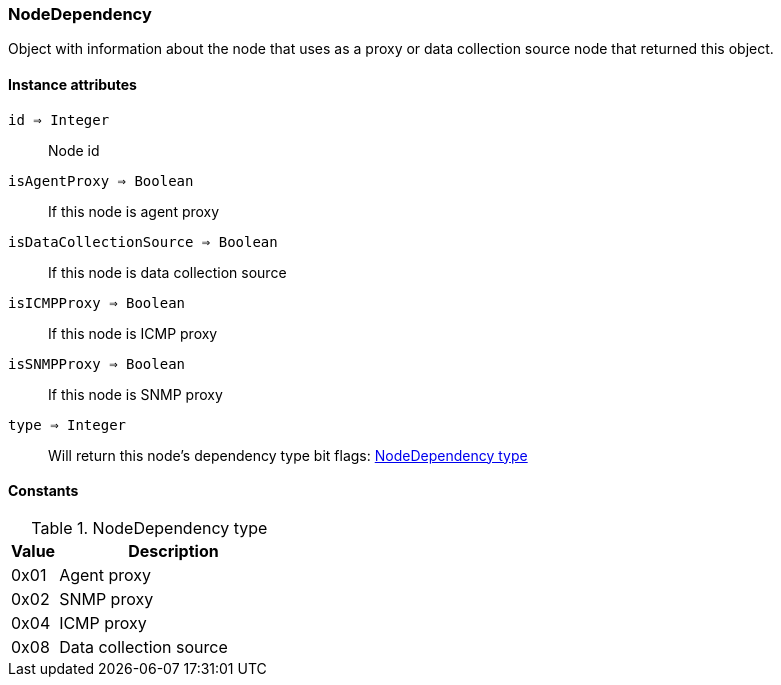 [.nxsl-class]
[[class-node-dependency]]
=== NodeDependency

Object with information about the node that uses as a proxy or data collection source node that returned this object. 

==== Instance attributes

`id => Integer`::
Node id

`isAgentProxy => Boolean`::
If this node is agent proxy

`isDataCollectionSource => Boolean`::
If this node is data collection source

`isICMPProxy => Boolean`::
If this node is ICMP proxy 

`isSNMPProxy => Boolean`::
If this node is SNMP proxy 

[[class-nodedependency-type,NodeDependency::type]]
`type => Integer`::
Will return this node's dependency type bit flags: <<node-dependency-type>>


==== Constants

[[node-dependency-type]]
[cols="1,5a"]
.NodeDependency type
|===
| Value | Description

|0x01
|Agent proxy  

|0x02
|SNMP proxy   

|0x04
|ICMP proxy   

|0x08
|Data collection source   

|===